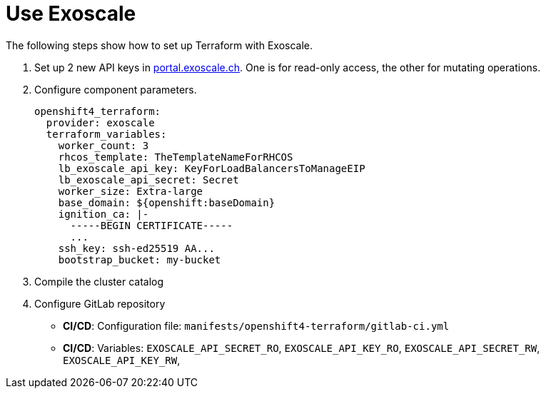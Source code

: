 = Use Exoscale

The following steps show how to set up Terraform with Exoscale.

. Set up 2 new API keys in https://portal.exoscale.ch[portal.exoscale.ch].
  One is for read-only access, the other for mutating operations.
. Configure component parameters.
+
[source,yaml]
----
openshift4_terraform:
  provider: exoscale
  terraform_variables:
    worker_count: 3
    rhcos_template: TheTemplateNameForRHCOS
    lb_exoscale_api_key: KeyForLoadBalancersToManageEIP
    lb_exoscale_api_secret: Secret
    worker_size: Extra-large
    base_domain: ${openshift:baseDomain}
    ignition_ca: |-
      -----BEGIN CERTIFICATE-----
      ...
    ssh_key: ssh-ed25519 AA...
    bootstrap_bucket: my-bucket
----

. Compile the cluster catalog
. Configure GitLab repository
  - *CI/CD*: Configuration file: `manifests/openshift4-terraform/gitlab-ci.yml`
  - *CI/CD*: Variables:
  `EXOSCALE_API_SECRET_RO`,
  `EXOSCALE_API_KEY_RO`,
  `EXOSCALE_API_SECRET_RW`,
  `EXOSCALE_API_KEY_RW`,
